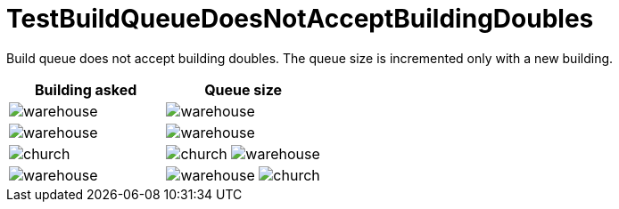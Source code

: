 ifndef::ROOT_PATH[:ROOT_PATH: ../../../../..]

[#net_sf_freecol_common_model_colonydoctest_testbuildqueuedoesnotacceptbuildingdoubles]
= TestBuildQueueDoesNotAcceptBuildingDoubles

Build queue does not accept building doubles.
The queue size is incremented only with a new building.

|====
| Building asked | Queue size

a| image:../../../../../../../data/rules/classic/resources/images/buildings/warehouse.png[title="model.building.warehouse"]
a| image:../../../../../../../data/rules/classic/resources/images/buildings/warehouse.png[title="model.building.warehouse"]

a| image:../../../../../../../data/rules/classic/resources/images/buildings/warehouse.png[title="model.building.warehouse"]
a| image:../../../../../../../data/rules/classic/resources/images/buildings/warehouse.png[title="model.building.warehouse"]

a| image:../../../../../../../data/rules/classic/resources/images/buildings/church.png[title="model.building.church"]
a| image:../../../../../../../data/rules/classic/resources/images/buildings/church.png[title="model.building.church"]
image:../../../../../../../data/rules/classic/resources/images/buildings/warehouse.png[title="model.building.warehouse"]

a| image:../../../../../../../data/rules/classic/resources/images/buildings/warehouse.png[title="model.building.warehouse"]
a| image:../../../../../../../data/rules/classic/resources/images/buildings/warehouse.png[title="model.building.warehouse"]
image:../../../../../../../data/rules/classic/resources/images/buildings/church.png[title="model.building.church"]
|====
